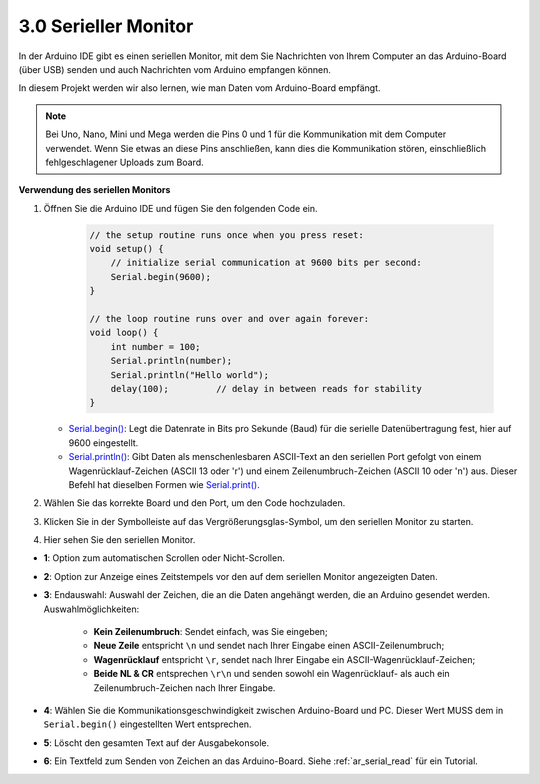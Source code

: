 .. _ard_serial_monitor:

3.0 Serieller Monitor
=============================

In der Arduino IDE gibt es einen seriellen Monitor, mit dem Sie Nachrichten von Ihrem Computer an das Arduino-Board (über USB) senden und auch Nachrichten vom Arduino empfangen können.

In diesem Projekt werden wir also lernen, wie man Daten vom Arduino-Board empfängt.

.. note::

    Bei Uno, Nano, Mini und Mega werden die Pins 0 und 1 für die Kommunikation mit dem Computer verwendet. Wenn Sie etwas an diese Pins anschließen, kann dies die Kommunikation stören, einschließlich fehlgeschlagener Uploads zum Board.


**Verwendung des seriellen Monitors**

1. Öffnen Sie die Arduino IDE und fügen Sie den folgenden Code ein.

    .. code-block:: arduino

        // the setup routine runs once when you press reset:
        void setup() {
            // initialize serial communication at 9600 bits per second:
            Serial.begin(9600);
        }

        // the loop routine runs over and over again forever:
        void loop() {
            int number = 100;
            Serial.println(number);
            Serial.println("Hello world");
            delay(100);         // delay in between reads for stability
        }

   * `Serial.begin() <https://www.arduino.cc/reference/en/language/functions/communication/serial/begin/>`_: Legt die Datenrate in Bits pro Sekunde (Baud) für die serielle Datenübertragung fest, hier auf 9600 eingestellt.
   * `Serial.println() <https://www.arduino.cc/reference/en/language/functions/communication/serial/println/>`_: Gibt Daten als menschenlesbaren ASCII-Text an den seriellen Port gefolgt von einem Wagenrücklauf-Zeichen (ASCII 13 oder '\r') und einem Zeilenumbruch-Zeichen (ASCII 10 oder '\n') aus. Dieser Befehl hat dieselben Formen wie `Serial.print() <https://www.arduino.cc/reference/en/language/functions/communication/serial/print/>`_.

2. Wählen Sie das korrekte Board und den Port, um den Code hochzuladen.
3. Klicken Sie in der Symbolleiste auf das Vergrößerungsglas-Symbol, um den seriellen Monitor zu starten.

.. image:: img/serial1.png
    :align: center

4. Hier sehen Sie den seriellen Monitor.

.. image:: img/serial2.png
    :align: center

* **1**: Option zum automatischen Scrollen oder Nicht-Scrollen.
* **2**: Option zur Anzeige eines Zeitstempels vor den auf dem seriellen Monitor angezeigten Daten.
* **3**: Endauswahl: Auswahl der Zeichen, die an die Daten angehängt werden, die an Arduino gesendet werden. Auswahlmöglichkeiten:

        * **Kein Zeilenumbruch**: Sendet einfach, was Sie eingeben; 
        * **Neue Zeile** entspricht ``\n`` und sendet nach Ihrer Eingabe einen ASCII-Zeilenumbruch;
        * **Wagenrücklauf** entspricht ``\r``, sendet nach Ihrer Eingabe ein ASCII-Wagenrücklauf-Zeichen; 
        * **Beide NL & CR** entsprechen ``\r\n`` und senden sowohl ein Wagenrücklauf- als auch ein Zeilenumbruch-Zeichen nach Ihrer Eingabe.
* **4**: Wählen Sie die Kommunikationsgeschwindigkeit zwischen Arduino-Board und PC. Dieser Wert MUSS dem in ``Serial.begin()`` eingestellten Wert entsprechen.
* **5**: Löscht den gesamten Text auf der Ausgabekonsole.
* **6**: Ein Textfeld zum Senden von Zeichen an das Arduino-Board. Siehe :ref:`ar_serial_read` für ein Tutorial.
